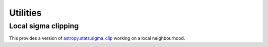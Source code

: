 Utilities
=========

Local sigma clipping
--------------------

This provides a version of
`astropy.stats.sigma_clip <https://docs.astropy.org/en/stable/api/astropy.stats.sigma_clip.html>`__
working on a local neighbourhood.
